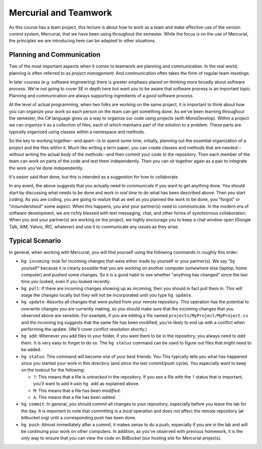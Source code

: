 .. todo::
   Not quite ready yet but getting there...

Mercurial and Teamwork
=========================

As this course has a team project, this lecture is about how to work as
a team and make effective use of the version control system, Mercurial,
that we have been using throughout the semester. While the focus is on
the use of Mercurial, the principles we are introducing here can be
adapted to other situations.


Planning and Communication
-----------------------------

Two of the most important aspects when it comes to teamwork are planning
and communication. In the real world, planning is often referred to as
*project management*. And communication often takes the form of regular
team *meetings*. 

In later courses (e.g. software engineering) there is greater emphasis
placed on thinking more broadly about software process. We're not going
to cover SE in depth here but want you to be aware that software process
is an important topic. Planning and communication are always supporting
ingredients of a *good* software process.

At the level of actual programming, when two folks are working on the
same project, it is important to think about how you can organize your
work so each person on the team can get something done. As we've been
learning throughout the semester, the C# language gives us a way to
organize our code using projects (with MonoDevelop). Within a project
we can organize it as a collection of files, each of which maintains
part of the solution to a problem.  These parts are typically organized
using classes within a namespace and methods.

So the key to working together--and apart--is to spend some time, initially,
planning out the essential organization of a project and the files within
it. Much like writing a term paper, you can create classes and methods 
that are needed--without writing the actual *body* of the methods--and then
commit your code to the repository. Then each member of the team can work
on parts of the code and test them independently. Then you can sit together
again as a pair to integrate the work you've done independently.

It's easier said than done, but this is intended as a suggestion for 
how to collaborate.

In any event, the above suggests that you actually need to *communicate*
if you want to get anything done. You should start by discussing what needs
to be done and work in *real time* to do what has been described above. 
Then you start coding. As you are coding, you are going to realize that 
as well as you planned the work to be done, you "forgot" or "misunderstood"
some aspect. When this happens, you and your partner(s) need to communicate.
In the modern era of software development, we are richly blessed with
text messaging, chat, and other forms of synchronous collaboration. When you
and your partner(s) are working on the project, we highly encourage you
to keep a chat window open (Google Talk, AIM, Yahoo, IRC, whatever) and 
use it to communicate any issues as they arise.


Typical Scenario
------------------

In general, when working with Mercurial, you will find yourself using the
following commands in roughly this order:

- ``hg incoming``: look for incoming changes that were either made by
  yourself or your partner(s). We say "by yourself" because it is clearly
  possible that you are working on another computer somewhere else (laptop,
  home computer) and pushed some changes. So it is a good habit to see
  whether "anything has changed" since the last time you looked, even if
  you looked recently.

- ``hg pull``: If there are incoming changes showing up as incoming, then
  you should in fact pull them in. This will stage the changes locally 
  but they will not be incorporated until you type ``hg update``.

- ``hg update``: Absorbs all changes that were pulled from your remote
  repository. This operation has the potential to *overwrite* changes you
  are currently making, so you should make sure that the incoming changes
  that you observed above are sensible. For example, if you are editing
  a file named ``projects/MyProject/MyProject.cs`` and the incoming log 
  suggests that the same file has been modified, you're likely to end up
  with a conflict when performing the update. (We'll cover conflict 
  resolution shortly.)

- ``hg add``: Whenever you add files to your folder, if you want them to
  be in the repository, you always need to *add* them. It is very easy to
  forget to do so. The ``hg status`` command can be used to figure out
  files that *might* need to be added.

- ``hg status``: This command will become one of your best friends. You 
  This typically tells you what has happened since you started your work
  in this directory (and since the last commit/push cycle). You especially 
  want to keep on the lookout for the following:

  - ``?``: This means that a file is *untracked* in the repository. If you
    see a file with the ``?`` status that is important, you'll want
    to add it usin ``hg add`` as explained above.

  - ``M``: This means that a file has been *modified*.

  - ``A``: This means that a file has been *added*.

- ``hg commit``: In general, you should commit all changes to your 
  repository, especially before you leave the lab for the day. It is important
  to note that committing is a *local* operation and does not affect the
  remote repository (at bitbucket.org) until a corresponding push has
  been done.

- ``hg push``: Almost immediately after a commit, it makes sense to do a 
  push, especially if you are in the lab and will be continuing your work
  on other computers. In addition, as you've observed with previous homework,
  it is the only way to ensure that you can view the code on BitBucket (our
  hosting site for Mercurial projects).




